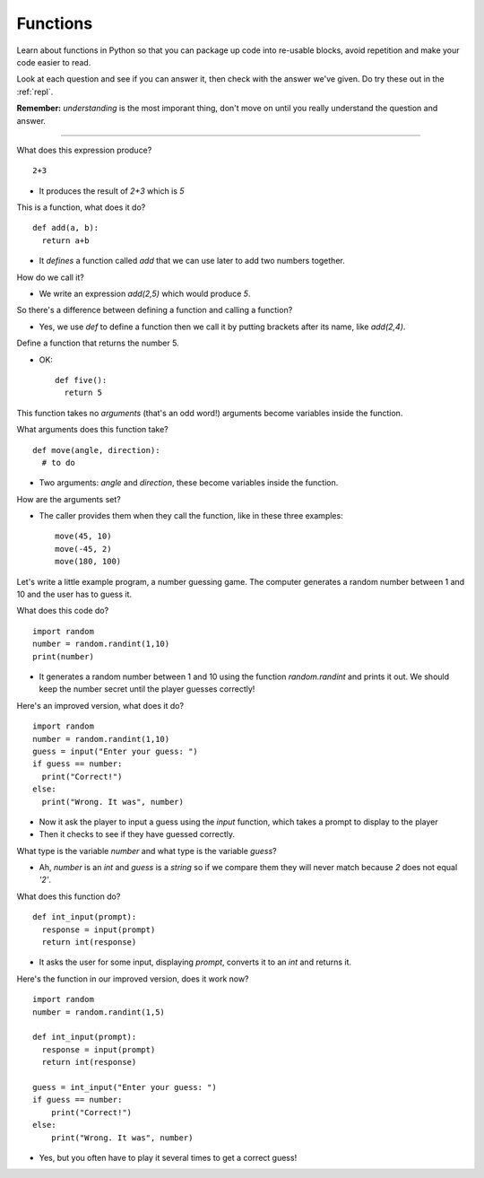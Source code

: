 .. _functions:

Functions
=========

Learn about functions in Python so that you can package up code into
re-usable blocks, avoid repetition and make your code easier to read. 

Look at each question and see if you can answer it, then check with
the answer we've given. Do try these out in the :ref:`repl`.

**Remember:** *understanding* is the most imporant thing, don't move
on until you really understand the question and answer.

----

What does this expression produce? ::

  2+3

* It produces the result of `2+3` which is `5`

This is a function, what does it do? ::

  def add(a, b):
    return a+b

* It *defines* a function called `add` that we can use later to add
  two numbers together.

How do we call it?

* We write an expression `add(2,5)` which would produce `5`. 

So there's a difference between defining a function and calling a function?

* Yes, we use `def` to define a function then we call it by putting
  brackets after its name, like `add(2,4)`.

Define a function that returns the number 5.

* OK: ::

    def five():
      return 5

This function takes no *arguments* (that's an odd word!) arguments
become variables inside the function.

What arguments does this function take? ::

  def move(angle, direction):
    # to do

* Two arguments: `angle` and `direction`, these become variables
  inside the function.

How are the arguments set?

* The caller provides them when they call the function, like in these
  three examples: ::

    move(45, 10)
    move(-45, 2)
    move(180, 100)

Let's write a little example program, a number guessing game. The
computer generates a random number between 1 and 10 and the user has
to guess it.

What does this code do? ::

  import random
  number = random.randint(1,10)
  print(number)

* It generates a random number between 1 and 10 using the function
  `random.randint` and prints it out. We should keep the number secret
  until the player guesses correctly!
  
Here's an improved version, what does it do? ::

  import random
  number = random.randint(1,10)
  guess = input("Enter your guess: ")
  if guess == number:
    print("Correct!")
  else:
    print("Wrong. It was", number)

* Now it ask the player to input a guess using the `input` function,
  which takes a prompt to display to the player
* Then it checks to see if they have guessed correctly.

What type is the variable `number` and what type is the variable `guess`?

* Ah, `number` is an `int` and `guess` is a `string` so if we compare
  them they will never match because `2` does not equal `'2'`.

What does this function do? ::

  def int_input(prompt):
    response = input(prompt)
    return int(response)

* It asks the user for some input, displaying `prompt`, converts it to
  an `int` and returns it.

Here's the function in our improved version, does it work now? ::

  import random
  number = random.randint(1,5) 

  def int_input(prompt):
    response = input(prompt)
    return int(response)

  guess = int_input("Enter your guess: ")
  if guess == number:
      print("Correct!")
  else:
      print("Wrong. It was", number)

* Yes, but you often have to play it several times to get a correct guess!


